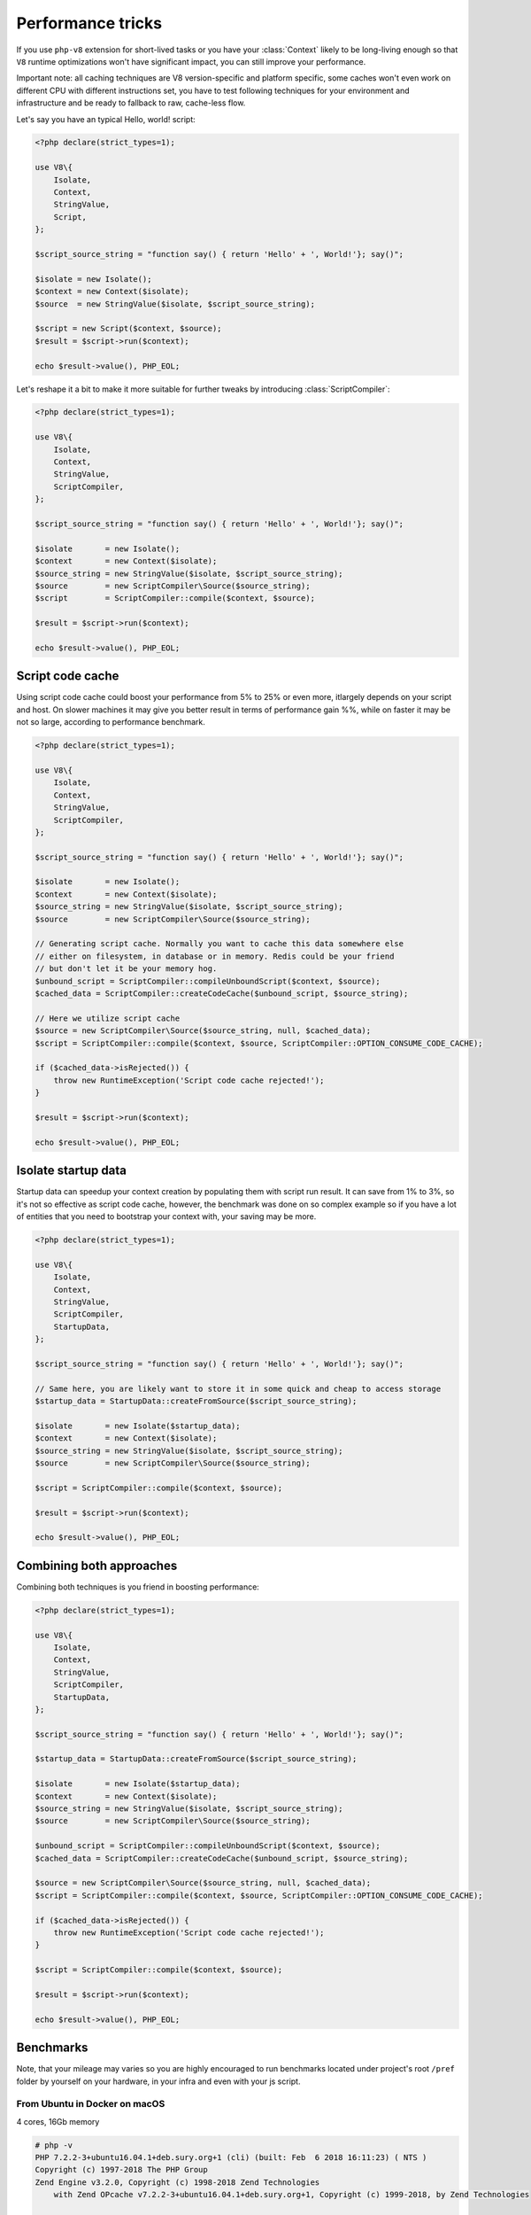 ******************
Performance tricks
******************

If you use ``php-v8`` extension for short-lived tasks or you have your :class:`Context` likely to be long-living enough
so that ``V8`` runtime optimizations won't have significant impact, you can still improve your performance.

Important note: all caching techniques are V8 version-specific and platform specific, some caches won't even work on
different CPU with different instructions set, you have to test following techniques for your environment and
infrastructure and be ready to fallback to raw, cache-less flow.


Let's say you have an typical Hello, world! script:

.. code:: php

    <?php declare(strict_types=1);

    use V8\{
        Isolate,
        Context,
        StringValue,
        Script,
    };

    $script_source_string = "function say() { return 'Hello' + ', World!'}; say()";

    $isolate = new Isolate();
    $context = new Context($isolate);
    $source  = new StringValue($isolate, $script_source_string);

    $script = new Script($context, $source);
    $result = $script->run($context);

    echo $result->value(), PHP_EOL;

Let's reshape it a bit to make it more suitable for further tweaks by introducing :class:`ScriptCompiler`:

.. code:: php

    <?php declare(strict_types=1);

    use V8\{
        Isolate,
        Context,
        StringValue,
        ScriptCompiler,
    };

    $script_source_string = "function say() { return 'Hello' + ', World!'}; say()";

    $isolate       = new Isolate();
    $context       = new Context($isolate);
    $source_string = new StringValue($isolate, $script_source_string);
    $source        = new ScriptCompiler\Source($source_string);
    $script        = ScriptCompiler::compile($context, $source);

    $result = $script->run($context);

    echo $result->value(), PHP_EOL;

Script code cache
=================

Using script code cache could boost your performance from 5% to 25% or even more, itlargely depends on your script and
host. On slower machines it may give you better result in terms of performance gain %%, while on faster it may be not so
large, according to performance benchmark.

.. code:: php

    <?php declare(strict_types=1);

    use V8\{
        Isolate,
        Context,
        StringValue,
        ScriptCompiler,
    };

    $script_source_string = "function say() { return 'Hello' + ', World!'}; say()";

    $isolate       = new Isolate();
    $context       = new Context($isolate);
    $source_string = new StringValue($isolate, $script_source_string);
    $source        = new ScriptCompiler\Source($source_string);

    // Generating script cache. Normally you want to cache this data somewhere else
    // either on filesystem, in database or in memory. Redis could be your friend
    // but don't let it be your memory hog.
    $unbound_script = ScriptCompiler::compileUnboundScript($context, $source);
    $cached_data = ScriptCompiler::createCodeCache($unbound_script, $source_string);

    // Here we utilize script cache
    $source = new ScriptCompiler\Source($source_string, null, $cached_data);
    $script = ScriptCompiler::compile($context, $source, ScriptCompiler::OPTION_CONSUME_CODE_CACHE);

    if ($cached_data->isRejected()) {
        throw new RuntimeException('Script code cache rejected!');
    }

    $result = $script->run($context);

    echo $result->value(), PHP_EOL;


Isolate startup data
====================

Startup data can speedup your context creation by populating them with script run result. It can save from 1% to 3%, so
it's not so effective as script code cache, however, the benchmark was done on so complex example so if you have a lot
of entities that you need to bootstrap your context with, your saving may be more.

.. code:: php

    <?php declare(strict_types=1);

    use V8\{
        Isolate,
        Context,
        StringValue,
        ScriptCompiler,
        StartupData,
    };

    $script_source_string = "function say() { return 'Hello' + ', World!'}; say()";

    // Same here, you are likely want to store it in some quick and cheap to access storage
    $startup_data = StartupData::createFromSource($script_source_string);

    $isolate       = new Isolate($startup_data);
    $context       = new Context($isolate);
    $source_string = new StringValue($isolate, $script_source_string);
    $source        = new ScriptCompiler\Source($source_string);

    $script = ScriptCompiler::compile($context, $source);

    $result = $script->run($context);

    echo $result->value(), PHP_EOL;


Combining both approaches
=========================

Combining both techniques is you friend in boosting performance:

.. code:: php

    <?php declare(strict_types=1);

    use V8\{
        Isolate,
        Context,
        StringValue,
        ScriptCompiler,
        StartupData,
    };

    $script_source_string = "function say() { return 'Hello' + ', World!'}; say()";

    $startup_data = StartupData::createFromSource($script_source_string);

    $isolate       = new Isolate($startup_data);
    $context       = new Context($isolate);
    $source_string = new StringValue($isolate, $script_source_string);
    $source        = new ScriptCompiler\Source($source_string);

    $unbound_script = ScriptCompiler::compileUnboundScript($context, $source);
    $cached_data = ScriptCompiler::createCodeCache($unbound_script, $source_string);

    $source = new ScriptCompiler\Source($source_string, null, $cached_data);
    $script = ScriptCompiler::compile($context, $source, ScriptCompiler::OPTION_CONSUME_CODE_CACHE);

    if ($cached_data->isRejected()) {
        throw new RuntimeException('Script code cache rejected!');
    }

    $script = ScriptCompiler::compile($context, $source);

    $result = $script->run($context);

    echo $result->value(), PHP_EOL;

Benchmarks
==========


Note, that your mileage may varies so you are highly encouraged to run benchmarks located under project's root ``/pref``
folder by yourself on your hardware, in your infra and even with your js script.

From Ubuntu in Docker on macOS
------------------------------
4 cores, 16Gb memory

.. code:: bash

    # php -v
    PHP 7.2.2-3+ubuntu16.04.1+deb.sury.org+1 (cli) (built: Feb  6 2018 16:11:23) ( NTS )
    Copyright (c) 1997-2018 The PHP Group
    Zend Engine v3.2.0, Copyright (c) 1998-2018 Zend Technologies
        with Zend OPcache v7.2.2-3+ubuntu16.04.1+deb.sury.org+1, Copyright (c) 1999-2018, by Zend Technologies

    # php --ri v8
    V8 support => enabled
    Version => v0.2.1-master-dev
    Revision => 5d7c3e4
    Compiled => Feb 25 2018 @ 11:29:00

    V8 Engine Compiled Version => 6.6.313
    V8 Engine Linked Version => 6.6.313


*Less is better*

+---------------------------------+-------------+----------+--------+---------------------------+
| subject                         | mode        | stdev    | rstdev | diff (*less is better*)   |
+=================================+=============+==========+========+===========================+
| Cold Isolate, no code cache     | 3,602.599us | 49.778us | 1.38%  |                   +26.98% |
+---------------------------------+-------------+----------+--------+---------------------------+
| Cold Isolate, with code cache   | 2,885.638us | 39.775us | 1.36%  |                   +2.86%  |
+---------------------------------+-------------+----------+--------+---------------------------+
| Warm Isolate, no code cache     | 3,489.959us | 44.036us | 1.27%  |                   +22.46% |
+---------------------------------+-------------+----------+--------+---------------------------+
| Warm Isolate, with code cache   | 2,813.156us | 43.351us | 1.53%  |                   0.00%   |
+---------------------------------+-------------+----------+--------+---------------------------+

From macOS host
---------------
4 cores, 16Gb memory

.. code:: bash

    $ php -v
    PHP 7.2.2 (cli) (built: Feb  1 2018 11:50:40) ( NTS )
    Copyright (c) 1997-2018 The PHP Group
    Zend Engine v3.2.0, Copyright (c) 1998-2018 Zend Technologies
        with Zend OPcache v7.2.2, Copyright (c) 1999-2018, by Zend Technologies

    $ php --ri v8
    V8 support => enabled
    Version => v0.2.1-master-dev
    Revision => 5d7c3e4
    Compiled => Feb 25 2018 @ 11:42:00

    V8 Engine Compiled Version => 6.6.313
    V8 Engine Linked Version => 6.6.313




+---------------------------------+-------------+-----------+--------+---------------------------+
| subject                         | mode        | stdev     | rstdev | diff (*less is better*)   |
+=================================+=============+===========+========+===========================+
| Cold Isolate, no code cache     | 8,732.585us | 97.889us  | 1.11%  |                    +6.90% |
+---------------------------------+-------------+-----------+--------+---------------------------+
| Cold Isolate, with code cache   | 8,290.880us | 141.583us | 1.69%  |                    +1.78% |
+---------------------------------+-------------+-----------+--------+---------------------------+
| Warm Isolate, no code cache     | 8,722.684us | 104.547us | 1.19%  |                    +6.68% |
+---------------------------------+-------------+-----------+--------+---------------------------+
| Warm Isolate, with code cache   | 8,194.924us | 70.345us  | 0.85%  |                    0.00%  |
+---------------------------------+-------------+-----------+--------+---------------------------+
